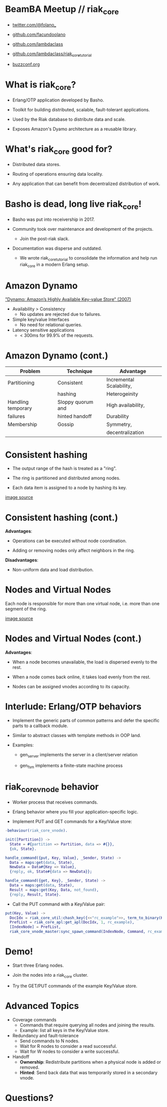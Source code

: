 * BeamBA Meetup // riak_core

- [[https://twitter.com/@folano_][twitter.com/@folano_]]

- [[https://github.com/facundoolano][github.com/facundoolano]]

- [[https://github.com/lambdaclass][github.com/lambdaclass]]

- [[https://github.com/lambdaclass/riak_core_tutorial][github.com/lambdaclass/riak_core_tutorial]]

- [[http://buzzconf.org][buzzconf.org]]

* What is riak_core?

- Erlang/OTP application developed by Basho.

- Toolkit for building distributed, scalable,
  fault-tolerant applications.

- Used by the Riak database to distribute data and scale.

- Exposes Amazon's Dyamo architecture as a reusable library.

* What's riak_core good for?

- Distributed data stores.

- Routing of operations ensuring data locality.

- Any application that can benefit from decentralized
  distribution of work.

* Basho is dead, long live riak_core!

- Basho was put into receivership in 2017.

- Community took over maintenance and development of the projects.
  - Join the post-riak slack.

- Documentation was disperse and outdated.
  - We wrote riak_core_tutorial to consolidate the information and
    help run riak_core in a modern Erlang setup.

* Amazon Dynamo

[[https://www.allthingsdistributed.com/files/amazon-dynamo-sosp2007.pdf]["Dynamo: Amazon’s Highly Available Key-value Store" (2007)]]

- Availability > Consistency
  - No updates are rejected due to failures.

- Simple key/value Interfaces
  - No need for relational queries.

- Latency sensitive applications
  - < 300ms for 99.9% of the requests.

* Amazon Dynamo (cont.)


  | *Problem*            | *Technique*         | *Advantage*                |
  |--------------------+-------------------+--------------------------|
  | Partitioning       | Consistent        | Incremental Scalability, |
  |                    | hashing           | Heterogeinity            |
  |--------------------+-------------------+--------------------------|
  | Handling temporary | Sloppy quorum and | High availability,       |
  | failures           | hinted handoff    | Durability               |
  |--------------------+-------------------+--------------------------|
  | Membership         | Gossip            | Symmetry,                |
  |                    |                   | decentralization         |

* Consistent hashing

- The output range of the hash is treated as a "ring".

- The ring is partitioned and distributed among nodes.

- Each data item is assigned to a node by hashing its key.

#+ATTR_ORG: :width 600
[[./hash.png]]
[[http://blog.carlosgaldino.com/consistent-hashing.html][
image source]]

* Consistent hashing (cont.)
#+ATTR_ORG: :width 400
[[./hash.png]]

*Advantages*:
- Operations can be executed without node coordination.

- Adding or removing nodes only affect neighbors in the ring.

*Disadvantages*:
- Non-uniform data and load distribution.

* Nodes and Virtual Nodes

Each node is responsible for more than one virtual node,
i.e. more than one segment of the ring.

#+ATTR_ORG: :width 800
[[./ring.png]]

[[http://www.erlang-factory.com/upload/presentations/294/MasterlessDistributedComputingwithRiakCore-RKlophaus.pdf][image source]]

* Nodes and Virtual Nodes (cont.)

*Advantages*:

- When a node becomes unavailable, the load is dispersed evenly
 to the rest.

- When a node comes back online, it takes load evenly from the
  rest.

- Nodes can be assigned vnodes according to its capacity.

* Interlude: Erlang/OTP behaviors

- Implement the generic parts of common patterns and defer the
  specific parts to a callback module.

- Similar to abstract classes with template methods in OOP land.

- Examples:

  - gen_server implements the server in a client/server relation

  - gen_fsm implements a finite-state machine process

* riak_core_vnode behavior

- Worker process that receives commands.

- Erlang behavior where you fill your application-specific logic.

- Implement PUT and GET commands for a Key/Value store:
#+BEGIN_SRC erlang
-behaviour(riak_core_vnode).

init([Partition]) ->
  State = #{partition => Partition, data => #{}},
  {ok, State}.

handle_command({put, Key, Value}, _Sender, State) ->
  Data = maps:get(data, State),
  NewData = Data#{Key => Value},
  {reply, ok, State#{data => NewData}};

handle_command({get, Key}, _Sender, State) ->
  Data = maps:get(data, State),
  Result = maps:get(Key, Data, not_found),
  {reply, Result, State}.
#+END_SRC

- Call the PUT command with a Key/Value pair:
#+BEGIN_SRC erlang
put(Key, Value) ->
  DocIdx = riak_core_util:chash_key({<<"rc_example">>, term_to_binary(Key)}),
  PrefList = riak_core_apl:get_apl(DocIdx, 1, rc_example),
  [IndexNode] = PrefList,
  riak_core_vnode_master:sync_spawn_command(IndexNode, Command, rc_example_vnode_master).
#+END_SRC

* Demo!

- Start three Erlang nodes.

- Join the nodes into a riak_core cluster.

- Try the GET/PUT commands of the example Key/Value store.

* Advanced Topics

- Coverage commands
  - Commands that require querying all nodes and joining the results.
  - Example: list all keys in the Key/Value store.

- Redundancy and fault-tolerance
  - Send commands to N nodes.
  - Wait for R nodes to consider a read successful.
  - Wait for W nodes to consider a write successful.

- Handoff
  - *Ownership*: Redistribute partitions when a physical node is added
    or removed.
  - *Hinted*: Send back data that was temporarily stored in a secondary
    vnode.

* Questions?
